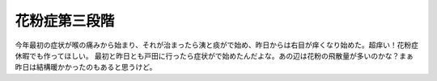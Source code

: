 ﻿花粉症第三段階
##############


今年最初の症状が喉の痛みから始まり、それが治まったら洟と痰がで始め、昨日からは右目が痒くなり始めた。超痒い！花粉症休暇でも作ってほしい。
最初と昨日とも戸田に行ったら症状がで始めたんだよな。あの辺は花粉の飛散量が多いのかな？まぁ昨日は結構暖かかったのもあると思うけど。



.. author:: mkouhei
.. categories:: 生活, 仕事, 
.. tags::


